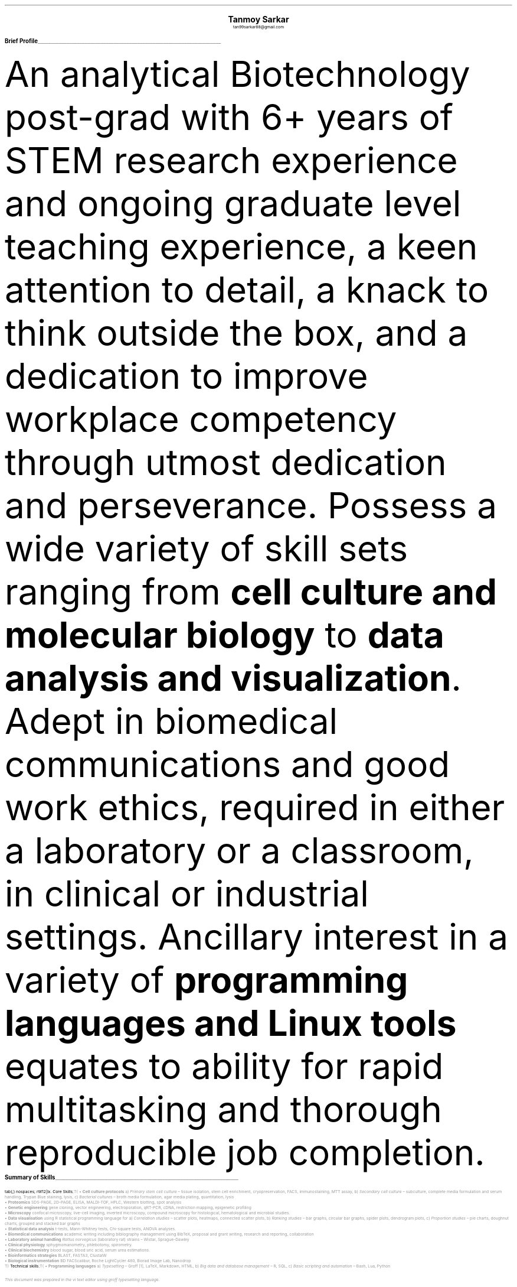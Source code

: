 \# inspired from https://noxz.tech/articles/writing_a_resume_in_groff/
\# vim: filetype=groff_ms
.nr PS 10p
.nr VS 12p
.nr PSINCR 6p
.nr GROWPS 2
.nr HM 0.5i
.nr FM 0.5i
.nr PO 0.5i
.nr LL 7i
.fam T
.ss 12 0

.defcolor linecolor rgb 0.6f 0.6f 0.6f
.defcolor headingcolor rgb 0.5f 0.5f 0.5f

.de heading
.   nf
.   ps 14p
.   B "\\$1"
\h'0n'\v'-1.2n'\
\m[headingcolor]\
\l'\\n(.lu\(ul'\
\m[default]
.   ps 10
.   sp -.2
.   fi
..
.
.DS C
.ps 18
.B "Tanmoy Sarkar"
.ps 10
tan99sarkar88@gmail.com
.DE
.TS
tab(;) nospaces;
l rx .
Kampa Lake Road
Vill.- Nagdaha, P.O.- Kampa
Dist.- North 24 Parganas
West Bengal, India;T{
.I "+91-7982143662"
T}
PIN- 743193;T{
.I "https://github.com/elvenkingfeanor/my_cv"
T}
.TE
.heading "Brief Profile"
.LP
An analytical Biotechnology post-grad with 6+ years of STEM research experience and ongoing graduate level teaching experience, a keen attention to detail, a knack to think outside the box, and a dedication to improve workplace competency through utmost dedication and perseverance.
.
Possess a wide variety of skill sets ranging from
.B "cell culture and molecular biology"
to
.B "data analysis and visualization".
Adept in biomedical communications and good work ethics, required in either a laboratory or a classroom, in clinical or industrial settings.
.
Ancillary interest in a variety of
.B "programming languages and Linux tools"
equates to ability for rapid multitasking and thorough reproducible job completion.
.br
.sp 0.5
.TE
.heading "Summary of Skills"
.TS
tab(;) nospaces;
rW12|lx.
\m[default]Core Skills\m[linecolor];T{
\(bu 
.B "Cell culture protocols"
a)
.I "Primary stem cell culture"
\(en tissue isolation, stem cell enrichment, cryopreservation, FACS, immunostaining, MTT assay, b)
.I "Secondary cell culture"
\(en subculture, complete media formulation and serum handling, Trypan Blue staining, lysis, c)
.I "Bacterial cultures"
\(en broth media formulation, agar media plating, quantitation, lysis
.br
\(bu
.B "Proteomics"
SDS-PAGE, 2D-PAGE, ELISA, MALDI-TOF, HPLC, Western blotting, spot analysis
.br
\(bu
.B "Genetic engineering"
gene cloning, vector engineering, electroporation, qRT-PCR, cDNA, restriction mapping, epigenetic profiling
.br
\(bu
.B "Microscopy"
confocal microscopy, live-cell imaging, inverted microscopy, compound microscopy for histological, hematological and microbial studies.
.br
\(bu
.B "Data visualisation"
using R statistical programming language for a) 
.I "Correlation studies"
\(en scatter plots, heatmaps, connected scatter plots, b)
.I "Ranking studies"
\(en bar graphs, circular bar graphs, spider plots, dendrogram plots, c)
.I "Proportion studies"
\(en pie charts, doughnut charts, grouped and stacked bar graphs
.br
\(bu
.B "Statistical data analysis"
t-tests, Mann-Whitney tests, Chi-square tests, ANOVA analyses.
.br
\(bu
.B "Biomedical communications"
academic writing including bibliography management using BibTeX, proposal and grant writing, research and reporting, collaboration
.br
\(bu
.B "Laboratory animal handling"
.I "Rattus norvegicus"
(laboratory rat) strains 
\(en Wistar, Sprague-Dawley
.br
\(bu
.B "Clinical physiology"
sphygmomanometry, phlebotomy, spirometry.
.br
\(bu
.B "Clinical biochemistry"
blood sugar, blood uric acid, serum urea estimations.
.br
\(bu
.B "Bioinformatics strategies"
BLAST, FASTA3, ClustalW
.br
\(bu
.B "Biological instrumentation"
BD FACScalibur, Roche LightCycler 480, Biorad Image Lab, Nanodrop
.sp .5
T}
\m[default]Technical skills\m[linecolor];T{
\(bu
.B "Programming languages"
a) 
.I "Typesetting"
\(en Groff \**, LaTeX, Markdown, HTML,
b)
.I "Big data and database management"
\(en R, SQL,
c)
.I "Basic scripting and automation"
\(en Bash, Lua, Python
.FS
This document was prepared in the vi text editor using groff typesetting language.
.FE
.br
\(bu
.B "Git-based version control systems"
git, diff, patch
.br
\(bu
.B "Image editing and quantitation"
ImageJ, PDQuest, Inkscape, GIMP, imagemagick
.br
\(bu
.B "Linux sysadmin tools"
vi, cron, ssh, sed, awk, grep, find, fdisk, systemd, ip, curl, wget, grub
.br
\(bu
.B "Advanced MS-Office proficiencies"
pivot table creation, batch operations
.br
\(bu
.B "Advanced Web-based skills"
OAuth token generation, XML feed generation, search engine optimization (SEO)
.sp .5
T}
\m[default]English Skills\m[linecolor];T{
Excellent verbal and written communication skills\**, with a decent typing speed of 45WPM.
.sp .5
T}
\m[default]Key Strengths\m[linecolor];T{
A dependable, hard-working and self-motivated employee. Also an excellent and empathetic team player, who can easily instill trust and confidence in colleagues, and is a problem-solver to boot.
T}
.TE
\m[default]
.FS
Score of 098/120 in Test of English as a Foreign Language (TOEFL) Internet-Based Test (iBT), from August 2012.
.FE
.heading "Professional Experience"
.TS
tab(;) nospaces;
rW10|lx.
\m[default]2024 - present\m[linecolor];T{
.B "Tezpur University"
\(en Napaam, Assam
.br
.I "Guest Faculty"
.br
Elucidated the importance of biology and biochemical reactions to B.Tech students through:
.br
\(bu
conveying the significance of biomolecules and their myriad manifestations
.br
\(bu
the central role of experiments in the quest for new discoveries, for eg. the identification of DNA as the genetic material involved in the molecular basis of information transfer
.br
\(bu
the analysis of biological processes at a reductionistic level, and the application of physico-chemical processes like thermodynamics, in biological systems
.br
\(en and evaluate them as per guidelines set by NAAC and UGC.
T}
.sp .5
\m[default]2014 - 2021\m[linecolor];T{
.B "CSIR-Institute for Genomics & Integrative Biology (IGIB)"
\(en New Delhi
.br
.I "Research Fellow"
.br
Meticulously worked under the supervision of Dr. Sagarika Biswas to accomplish:
.br
\(bu
viable cell culture laboratory setup and stem cell culture protocol standardizations
.br
\(bu
RNA and protein studies on patient samples using cDNA libraries, RT-PCR, Western blotting and other gel-based experiments
.br
\(bu
utilised R, Python and Linux tools on proteomics data to produce
\(en a)
.I "data visualization charts"
like scatter plots for correlation studies and pie charts for proportion studies, b)
.I "statistical analyses"
like t-tests and ANOVA.
.br
\(bu
undertook academic writing exercise involving LaTeX style sheets, including bibliography management using BibTeX, proposal and grant writings, collaborations and reports.
.br
\(bu
carried out animal handling and dissection in accordance with ethical committee procedures
.br
\(bu
additionally, arranged seminars, guided trainees, collected samples, and other laboratory related subsidiary works
.br
\(en thesis titled
.I "Cytokine-mediated modulation of stem cell behaviour in rheumatoid arthritis".
.sp .5
T}
\m[default]2011 - 2012\m[linecolor];T{
.B "DBT-Centre for DNA Fingerprinting & Diagnostics (CDFD)"
\(en Hyderabad
.br
.I "Research Fellow"
.br
Worked under the guidance of Dr. Subhadeep Chatterjee to achieve:
.br
\(bu
plasmid vector engineering and establishment of bacterial cultures
.br
\(bu
bacterial genetic engineering using electroporation and validation using PCR
.br
\(en thesis titled
.I "Probing plant-microbe interactions in Xanthomonas quorum sensing".
T}
.TE
.sp .5
\m[default]
.heading "Awards & Achievements"
.TS
tab(;) nospaces;
rW10|lx.
\m[default]2014\m[linecolor];T{
.B "CSIR-UGC National Eligibility Test (NET) for JRF & LS"
\(en CSIR
.br
Rank
\(en
.I "CSIR 064"
.sp .25
T}
\m[default]2013\m[linecolor];T{
.B "CSIR-UGC National Eligibility Test (NET) for JRF & LS"
\(en UGC
.br
Rank
\(en
.I "UGC 048"
.sp .25
T}
\m[default]2012\m[linecolor];T{
.B "Graduate Records Examination (GRE)"
\(en ETS
.br
Percentile Rank
\(en
\(bu
.I "Verbal Reasoning"
\(en
.I 64
\(bu
.I "Quantitative Reasoning"
\(en
.I 82
.sp .25
T}
\m[default]2011\m[linecolor];T{
.B "Graduate Aptitude Test in Engineering (GATE)"
\(en IIT Madras
.br
Rank
\(en
.I 515
.sp .25
T}
\m[default]2010\m[linecolor];T{
.B "CSIR-UGC National Eligibility Test (NET) for JRF & LS"
\(en CSIR
.br
Rank
\(en
.I "CSIR 091"
.sp .25
T}
\m[default]2006\m[linecolor];T{
.B "DST-Kishore Vaigyanik Protsahan Yojana (KVPY) Fellowship"
\(en IISc Bangalore
.br
.B "National Level Science Talent Search Examination (NSTSE)"
\(en Unified Council India, Hyderabad
.br
Rank
\(en
.I 352
T}
.TE
.sp .5
\m[default]
.heading "Publications & Posters"
.TS
tab(;) nospaces;
rW10|lx.
\m[default]2020\m[linecolor];T{
Sarkar, A., Sharma, S., Agnihotri, P.,
.B "Sarkar, T.",
Kumari, P., Malhotra, R., Datta, B., Kumar, K., Biswas, S.
.I "Synovial fluid cell proteomic analysis identifies upregulation of alpha-taxilin proteins in rheumatoid arthritis: a potential prognostic marker."
Journal of Immunology.
DOI: 
.B "10.1155/2020/4897983"
T}
.sp .25
\m[default]2014\m[linecolor];T{
.B "38th All India Cell Biology Conference and International Symposium"
on
.I "Cellular Response to Drugs"
\(en CSIR-Central Drug Research Institute (CDRI).
T}
.TE
.sp .5
\m[default]
.heading "Educational Background"
.TS
tab(;) nospaces;
rW10|lx.
\m[default]2016\m[linecolor];T{
.B "Senior Research Fellow"
\(en University Grants Commission
.br
.I "CSIR-Institute of Genomics & Integrative Biology, New Delhi"
.sp .25
T}
\m[default]2014\m[linecolor];T{
.B "Junior Research Fellow"
\(en University Grants Commission
.br
.I "CSIR-Institute of Genomics & Integrative Biology, New Delhi"
.sp .25
T}
\m[default]2011\m[linecolor];T{
.B "Junior Research Fellow"
\(en Council for Scientific & Industrial Research
.br
.I "DBT-Centre for DNA Fingerprinting & Diagnostics, Hyderabad"
.sp .25
T}
\m[default]2011\m[linecolor];T{
.B "Master of Science"
\(en Utkal University, Bhubaneswar
.br
.I "PG Department of Biotechnology, Utkal University, Bhubaneswar"
.sp .25
T}
\m[default]2009\m[linecolor];T{
.B "Bachelor of Science with Honours"
\(en University of Calcutta
.br
.I "erstwhile Presidency College, now Presidency University, Kolkata"
.sp .25
T}
.TE
\m[default]
.heading "References"
.TS
tab(;) nospaces;
rW15|lx.
\m[default]Dr. Sagarika Biswas\m[linecolor];T{
Scientist 'F', CSIR-IGIB, Proteomics lab, Room 311, North Campus, Mall Road, near Jubilee Hall, Delhi University campus, Delhi
\(en 110007.
Email: 
.I "sagarika.biswas@igib.res.in"
Phone: +91-1127662581
.sp .25
T}
\m[default]Dr. Dakshayani Mahapatra\m[linecolor];T{
Assistant Professor (WBES), Dept. of Physiology, Government General Degree College, Mohanpur, Paschim Medinipur, WB. PIN
\(en 721436.
Email:
.I "dakshayani.mahapatra@gmail.com"
Phone: +91-9830655682
.sp .25
T}
\m[default]Dr. Sumit Kumar Gautam\m[linecolor];T{
Lead Scientist, Clear Meat Pvt. Ltd., B 78, First Floor, Sector 2, Noida, Near Sector 15 Metro Station. PIN
\(en 201301.
Email:
.I "sumit.k@clearmeat.com"
Phone: +91-8826954099
T}
.TE
